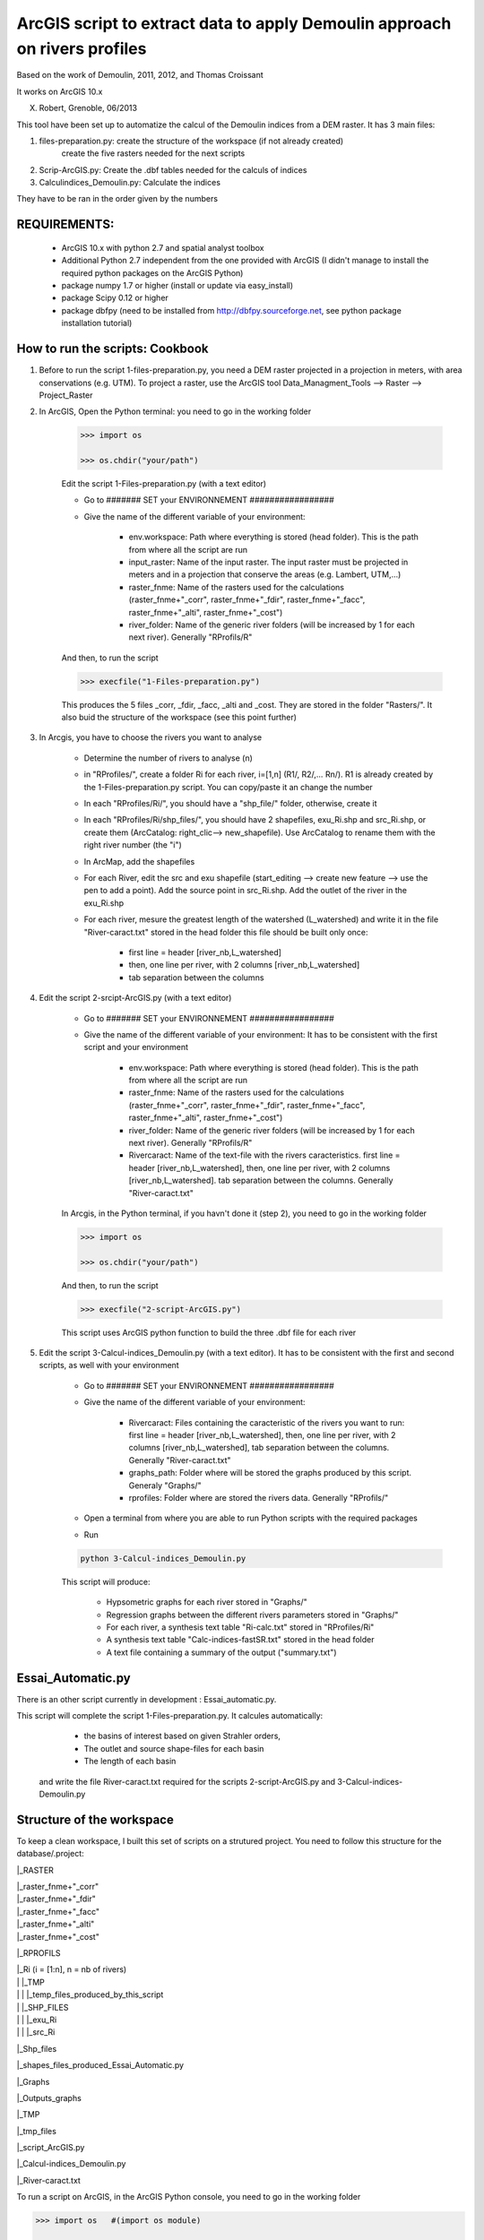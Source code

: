 ArcGIS script to extract data to apply Demoulin approach on rivers profiles
===========================================================================

Based on the work of Demoulin, 2011, 2012, and Thomas Croissant        
                              
It works on ArcGIS 10.x                            

X. Robert, Grenoble, 06/2013                        


This tool have been set up to automatize the calcul of the Demoulin indices from a DEM raster. It has 3 main files:

1. files-preparation.py: create the structure of the workspace (if not already created)
						create the five rasters needed for the next scripts							

2. Scrip-ArcGIS.py: Create the .dbf tables needed for the calculs of indices

3. Calculindices_Demoulin.py: Calculate the indices
	
They have to be ran in the order given by the numbers


REQUIREMENTS:
-------------
	
	- ArcGIS 10.x with python 2.7 and spatial analyst toolbox
	
	- Additional Python 2.7 independent from the one provided with ArcGIS (I didn't manage to install the required python packages on the ArcGIS Python)
	
	- package numpy 1.7 or higher (install or update via easy_install)
	
	- package Scipy 0.12 or higher
	
	- package dbfpy (need to be installed from http://dbfpy.sourceforge.net, see python package installation tutorial)


How to run the scripts: Cookbook
--------------------------------

1. Before to run the script 1-files-preparation.py, you need a DEM raster projected in a projection in meters, with area conservations (e.g. UTM). To project a raster, use the ArcGIS tool Data_Managment_Tools --> Raster --> Project_Raster

2. In ArcGIS, Open the Python terminal:	you need to go in the working folder

	.. code-block:: python
    
		>>> import os

		>>> os.chdir("your/path")

	Edit the script 1-Files-preparation.py (with a text editor)
	
	- Go to ####### SET your ENVIRONNEMENT  #################
	
	- Give the name of the different variable of your environment:

		* env.workspace: Path where everything is stored (head folder). This is the path from where all the script are run
		
		* input_raster: Name of the input raster. The input raster must be projected in meters and in a projection that conserve the areas (e.g. Lambert, UTM,...) 		
		
		* raster_fnme: Name of the rasters used for the calculations (raster_fnme+"_corr", raster_fnme+"_fdir", raster_fnme+"_facc", raster_fnme+"_alti", raster_fnme+"_cost")
		
		* river_folder: Name of the generic river folders (will be increased by 1 for each next river). Generally "RProfils/R"  

 	And then, to run the script
	
	.. code-block:: python
	
		>>> execfile("1-Files-preparation.py")
 
	This produces the 5 files _corr, _fdir, _facc, _alti and _cost. They are stored in the folder "Rasters/". It also buid the structure of the workspace (see this point further)

3. In Arcgis, you have to choose the rivers you want to analyse

	- Determine the number of rivers to analyse (n)
	
	- in "RProfiles/", create a folder Ri for each river, i=[1,n] (R1/, R2/,… Rn/). R1 is already created by the 1-Files-preparation.py script. You can copy/paste it an change the number
	
	- In each "RProfiles/Ri/", you should have a "shp_file/" folder, otherwise, create it
	
	- In each "RProfiles/Ri/shp_files/", you should have 2 shapefiles, exu_Ri.shp	and src_Ri.shp, or create them (ArcCatalog: right_clic--> new_shapefile). Use ArcCatalog to rename them with the right river number (the "i")

	- In ArcMap, add the shapefiles
	
	- For each River, edit the src and exu shapefile (start_editing	--> create new feature --> use the pen to add a point). Add the source point in src_Ri.shp. Add the outlet of the river in the exu_Ri.shp

	- For each river, mesure the greatest length of the watershed (L_watershed) and write it in the file "River-caract.txt" stored in the head folder this file should be built only once:
		
		* first line =  header [river_nb,L_watershed]
		
		* then, one line per river, with 2 columns [river_nb,L_watershed]
		
		* tab separation between the columns

4. Edit the script 2-srcipt-ArcGIS.py (with a text editor)

	- Go to ####### SET your ENVIRONNEMENT  #################

	- Give the name of the different variable of your environment: It has to be consistent with the first script and your environment

		* env.workspace: Path where everything is stored (head folder). This is the path from where all the script are run

		* raster_fnme: Name of the rasters used for the calculations (raster_fnme+"_corr", raster_fnme+"_fdir", raster_fnme+"_facc", raster_fnme+"_alti", raster_fnme+"_cost")

		* river_folder: Name of the generic river folders (will be increased by 1 for each next river). Generally "RProfils/R"  

		* Rivercaract: Name of the text-file with the rivers caracteristics. first line =  header [river_nb,L_watershed], then, one line per river, with 2 columns [river_nb,L_watershed]. tab separation between the columns. Generally "River-caract.txt"

	In Arcgis, in the Python terminal, if you havn't done it (step 2), you need to go in the working folder

	.. code-block:: python

		>>> import os

		>>> os.chdir("your/path")

	And then, to run the script

	.. code-block:: python
	
		>>> execfile("2-script-ArcGIS.py")

	This script uses ArcGIS python function to build the three .dbf file for each river

5. Edit the script 3-Calcul-indices_Demoulin.py (with a text editor). It has to be consistent with the first and second scripts, as well with your environment

	- Go to ####### SET your ENVIRONNEMENT  #################
	
	- Give the name of the different variable of your environment:

		* Rivercaract: Files containing the caracteristic of the rivers you want to run: first line =  header [river_nb,L_watershed], then, one line per river, with 2 columns [river_nb,L_watershed], tab separation between the columns. Generally "River-caract.txt"
		
		* graphs_path: Folder where will be stored the graphs produced by this script. Generaly "Graphs/"                             

		* rprofiles: Folder where are stored the rivers data. Generally "RProfils/"

	- Open a terminal from where you are able to run Python scripts with the required packages
	
	- Run 

	.. code-block:: bash	
	
		python 3-Calcul-indices_Demoulin.py

	This script will produce:
		
		* Hypsometric graphs for each river stored in "Graphs/"
		
		* Regression graphs between the different rivers parameters stored in "Graphs/"
		
		* For each river, a synthesis text table "Ri-calc.txt" stored in "RProfiles/Ri"
		
		* A synthesis text table "Calc-indices-fastSR.txt" stored in the head folder
		
		* A text file containing a summary of the output ("summary.txt")


Essai_Automatic.py
------------------

There is an other script currently in development : Essai_automatic.py. 

This script will complete the script 1-Files-preparation.py. It calcules automatically:
	
	- the basins of interest based on given Strahler orders,
	
	- The outlet and source shape-files for each basin
	
	- The length of each basin
 
 and write the file River-caract.txt required for the scripts 2-script-ArcGIS.py and 3-Calcul-indices-Demoulin.py


Structure of the workspace
--------------------------

To keep a clean workspace, I built this set of scripts on a strutured project. You need to follow this structure for the database/.project:

|_RASTER

|	|_raster_fnme+"_corr"

|	|_raster_fnme+"_fdir"

|	|_raster_fnme+"_facc"

|	|_raster_fnme+"_alti"

|	|_raster_fnme+"_cost"

|_RPROFILS

|	|_Ri (i = [1:n], n = nb of rivers) 

|	|	|_TMP

|	|	|	|_temp_files_produced_by_this_script

|	|	|_SHP_FILES

|	|	|	|_exu_Ri

|	|	|	|_src_Ri

|_Shp_files

|	|_shapes_files_produced_Essai_Automatic.py

|_Graphs

|	|_Outputs_graphs

|_TMP

|	|_tmp_files

|_script_ArcGIS.py

|_Calcul-indices_Demoulin.py

|_River-caract.txt

To run a script on ArcGIS, in the ArcGIS Python console, you need to go in the working folder

.. code-block:: python

	>>> import os   #(import os module)

	>>> os.chdir("your/path")

And then, to run the script:

.. code-block:: python

	>>> execfile("script-ArcGIS.py")


Zip the results
---------------

If you have access to a Unix-like terminal (On Linux, Mac, or Win with cygwin), You can easily make a tar.gz file from your working folder by running the tarngo.sh shell script

Before to run it, edit it in a text editor, You have to change the variable and set them to your workspace
	
	- NB: Number of rivers computed

	- INPUTRASTER: Name of the original raster
	
	- DATA: Do you want input data files ? yes if yes, non if no

		DATA=yes
		
		DATA=no

To run th script, just type in your terminal :

.. code-block:: bash

	./tarngo.sh

It will produce a Calc-indices_Demoulin.tar.gz file

Good Luck

LICENCE
-------

This package is licenced with `CCby-nc-sa <https://creativecommons.org/licenses/by-nc-sa/3.0/>`_

